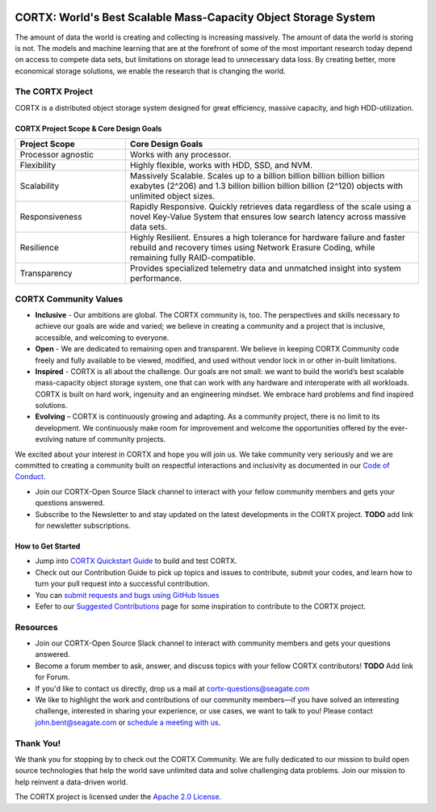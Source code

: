 .. _CORTX_README:
|license| |Codacy Badge| |codacy-analysis-cli|

.. image:: ../assets/images/cortx-logo.png

CORTX: World's Best Scalable Mass-Capacity Object Storage System
==============================================================================

The amount of data the world is creating and collecting is increasing massively. The amount of data the world is storing is not. The models and machine learning that are at the forefront of some of the most important research today depend on access to compete data sets, but limitations on storage lead to unnecessary data loss. By creating better, more economical storage solutions, we enable the research that is changing the world.

.. image:: ../assets/images/at_risk_data.jpg

The CORTX Project
-----------------

CORTX is a distributed object storage system designed for great efficiency, massive capacity, and high HDD-utilization. 

CORTX Project Scope & Core Design Goals
*****************************************

.. csv-table::
   :header: "Project Scope", "Core Design Goals"
   :widths: 30, 80
   
   "Processor agnostic", "Works with any processor."
   "Flexibility", "Highly flexible, works with HDD, SSD, and NVM."
   "Scalability", "Massively Scalable. Scales up to a billion billion billion billion billion exabytes (2^206) and 1.3 billion billion billion billion (2^120) objects with unlimited object sizes."
   "Responsiveness", "Rapidly Responsive. Quickly retrieves data regardless of the scale using a novel Key-Value System that ensures low search latency across massive data sets."
   "Resilience", "Highly Resilient. Ensures a high tolerance for hardware failure and faster rebuild and recovery times using Network Erasure Coding, while remaining fully RAID-compatible."
   "Transparency", "Provides specialized telemetry data and unmatched insight into system performance."

CORTX Community Values
---------------------

- **Inclusive** - Our ambitions are global. The CORTX community is, too. The perspectives and skills necessary to achieve our goals are wide and varied; we believe in creating a community and a project that is inclusive, accessible, and welcoming to everyone.

- **Open** - We are dedicated to remaining open and transparent. We believe in keeping CORTX Community code freely and fully available to be viewed, modified, and used without vendor lock in or other in-built limitations.

- **Inspired** - CORTX is all about the challenge. Our goals are not small: we want to build the world’s best scalable mass-capacity object storage system, one that can work with any hardware and interoperate with all workloads. CORTX is built on hard work, ingenuity and an engineering mindset. We embrace hard problems and find inspired solutions.

- **Evolving** – CORTX is continuously growing and adapting. As a community project, there is no limit to its development. We continuously make room for improvement and welcome the opportunities offered by the ever-evolving nature of community projects.

We excited about your interest in CORTX and hope you will join us. We take community very seriously and we are committed to creating a community built on respectful interactions and inclusivity as documented in our `Code of Conduct <CODE_OF_CONDUCT.md>`_. 

- Join our CORTX-Open Source Slack channel |Slack| to interact with your fellow community members and gets your questions answered. 
- Subscribe to the Newsletter to and stay updated on the latest developments in the CORTX project. **TODO** add link for newsletter subscriptions.

How to Get Started
********************

- Jump into `CORTX Quickstart Guide <../main/CORTX_Quickstart_Guide.rst>`_ to build and test CORTX.
- Check out our Contribution Guide to pick up topics and issues to contribute, submit your codes, and learn how to turn your pull request into a successful contribution.
- You can `submit requests and bugs using GitHub Issues <https://github.com/Seagate/cortx/issues>`_
- Eefer to our `Suggested Contributions  <../main/doc/SuggestedContributios.md>`_ page for some inspiration to contribute to the CORTX project.

Resources
---------------

- Join our CORTX-Open Source Slack channel |Slack| to interact with community members and gets your questions answered. 
- Become a forum member to ask, answer, and discuss topics with your fellow CORTX contributors! **TODO** Add link for Forum.
- If you'd like to contact us directly, drop us a mail at `cortx-questions@seagate.com <cortx-questions@seagate.com>`_
- We like to highlight the work and contributions of our community members—if you have solved an interesting challenge, interested in sharing your experience, or use cases, we want to talk to you! Please contact `john.bent@seagate.com <john.bent@seagate.com>`_ or `schedule a meeting with us <https://outlook.office365.com/owa/calendar/CORTXCommunity@seagate.com/bookings/s/x8yMn2ODxUCOdhxvXkH4FA2>`_.

Thank You!
----------

We thank you for stopping by to check out the CORTX Community. We are fully dedicated to our mission to build open source technologies that help the world save unlimited data and solve challenging data problems. Join our mission to help reinvent a data-driven world. 

The CORTX project is licensed under the `Apache 2.0 License <LICENSE>`__.

.. |Slack| image:: https://img.shields.io/badge/chat-on%20Slack-blue
   :target: https://join.slack.com/t/cortxcommunity/shared_invite/zt-femhm3zm-yiCs5V9NBxh89a_709FFXQ?
.. |license| image:: https://img.shields.io/badge/License-Apache%202.0-blue.svg
   :target: https://github.com/Seagate/EOS-Sandbox/blob/master/LICENSE
.. |Codacy Badge| image:: https://api.codacy.com/project/badge/Grade/c099437792d44496b720a730ee4939ce
   :target: https://www.codacy.com?utm_source=github.com&utm_medium=referral&utm_content=Seagate/mero&utm_campaign=Badge_Grade
.. |codacy-analysis-cli| image:: https://github.com/Seagate/EOS-Sandbox/workflows/codacy-analysis-cli/badge.svg
